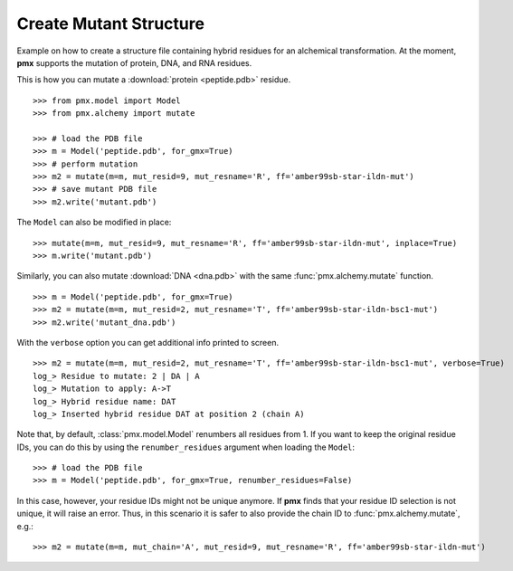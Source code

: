 .. _example_mutate:

Create Mutant Structure
-----------------------

Example on how to create a structure file containing hybrid residues for
an alchemical transformation. At the moment, **pmx** supports the mutation of
protein, DNA, and RNA residues.

This is how you can mutate a :download:`protein <peptide.pdb>` residue. ::

    >>> from pmx.model import Model
    >>> from pmx.alchemy import mutate

    >>> # load the PDB file
    >>> m = Model('peptide.pdb', for_gmx=True)
    >>> # perform mutation
    >>> m2 = mutate(m=m, mut_resid=9, mut_resname='R', ff='amber99sb-star-ildn-mut')
    >>> # save mutant PDB file
    >>> m2.write('mutant.pdb')


The ``Model`` can also be modified in place: ::

    >>> mutate(m=m, mut_resid=9, mut_resname='R', ff='amber99sb-star-ildn-mut', inplace=True)
    >>> m.write('mutant.pdb')

Similarly, you can also mutate :download:`DNA <dna.pdb>` with the same :func:`pmx.alchemy.mutate` function. ::

    >>> m = Model('peptide.pdb', for_gmx=True)
    >>> m2 = mutate(m=m, mut_resid=2, mut_resname='T', ff='amber99sb-star-ildn-bsc1-mut')
    >>> m2.write('mutant_dna.pdb')

With the ``verbose`` option you can get additional info printed to screen. ::

    >>> m2 = mutate(m=m, mut_resid=2, mut_resname='T', ff='amber99sb-star-ildn-bsc1-mut', verbose=True)
    log_> Residue to mutate: 2 | DA | A
    log_> Mutation to apply: A->T
    log_> Hybrid residue name: DAT
    log_> Inserted hybrid residue DAT at position 2 (chain A)

Note that, by default, :class:`pmx.model.Model` renumbers all residues from 1.
If you want to keep the original residue IDs, you can do this by using the
``renumber_residues`` argument when loading the ``Model``::

    >>> # load the PDB file
    >>> m = Model('peptide.pdb', for_gmx=True, renumber_residues=False)

In this case, however, your residue IDs might not be unique anymore. If **pmx**
finds that your residue ID selection is not unique, it will raise an error.
Thus, in this scenario it is safer to also provide the chain ID
to :func:`pmx.alchemy.mutate`, e.g.::

    >>> m2 = mutate(m=m, mut_chain='A', mut_resid=9, mut_resname='R', ff='amber99sb-star-ildn-mut')

